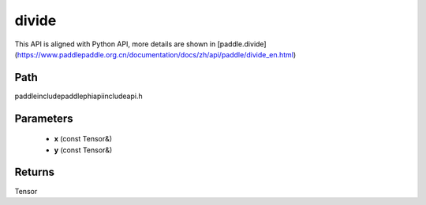 .. _en_api_paddle_experimental_divide:

divide
-------------------------------

.. cpp:function:: Tensor divide ( const Tensor & x , const Tensor & y ) ;


This API is aligned with Python API, more details are shown in [paddle.divide](https://www.paddlepaddle.org.cn/documentation/docs/zh/api/paddle/divide_en.html)

Path
:::::::::::::::::::::
paddle\include\paddle\phi\api\include\api.h

Parameters
:::::::::::::::::::::
	- **x** (const Tensor&)
	- **y** (const Tensor&)

Returns
:::::::::::::::::::::
Tensor

